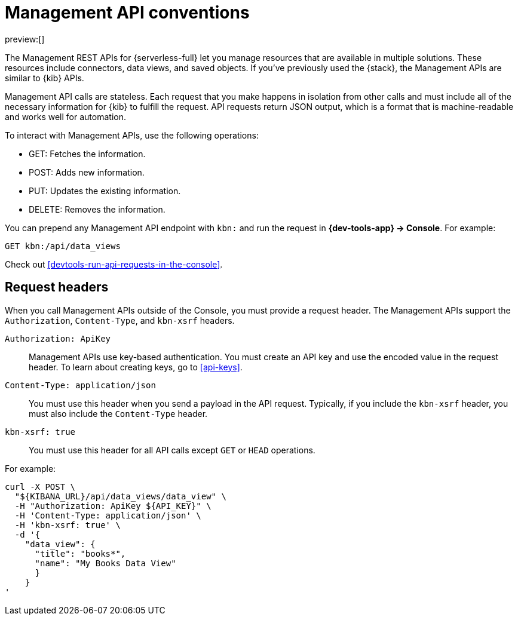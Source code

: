 [[elasticsearch-kibana-api-conventions]]
= Management API conventions

:description: The Management APIs for {serverless-short} have request header conventions.
:keywords: serverless, kibana, API, reference

preview:[]

The Management REST APIs for {serverless-full} let you manage resources that are available in multiple solutions.
These resources include connectors, data views, and saved objects.
If you've previously used the {stack}, the Management APIs are similar to {kib} APIs.

Management API calls are stateless.
Each request that you make happens in isolation from other calls and must include all of the necessary information for {kib} to fulfill the request.
API requests return JSON output, which is a format that is machine-readable and works well for automation.

To interact with Management APIs, use the following operations:

* GET: Fetches the information.
* POST: Adds new information.
* PUT: Updates the existing information.
* DELETE: Removes the information.

You can prepend any Management API endpoint with `kbn:` and run the request in **{dev-tools-app} → Console**.
For example:

[source,shell]
----
GET kbn:/api/data_views
----

Check out <<devtools-run-api-requests-in-the-console>>.

[discrete]
[[elasticsearch-kibana-api-conventions-request-headers]]
== Request headers

When you call Management APIs outside of the Console, you must provide a request header.
The Management APIs support the `Authorization`, `Content-Type`, and  `kbn-xsrf` headers.

`Authorization: ApiKey`::

Management APIs use key-based authentication.
You must create an API key and use the encoded value in the request header.
To learn about creating keys, go to <<api-keys>>.

`Content-Type: application/json`::

You must use this header when you send a payload in the API request.
Typically, if you include the `kbn-xsrf` header, you must also include the `Content-Type` header.

`kbn-xsrf: true`::

You must use this header for all API calls except `GET` or `HEAD` operations.

////
/*
TBD: Are these settings accessible to users in serverless projects?

This header is also not required when:
* The path is allowed using the `server.xsrf.allowlist` setting
* XSRF protections are disabled using the `server.xsrf.disableProtection` setting
*/
////

For example:

[source,bash]
----
curl -X POST \
  "${KIBANA_URL}/api/data_views/data_view" \
  -H "Authorization: ApiKey ${API_KEY}" \
  -H 'Content-Type: application/json' \
  -H 'kbn-xsrf: true' \
  -d '{
    "data_view": {
      "title": "books*",
      "name": "My Books Data View"
      }
    }
'
----

////
/*
TBD: Add instructions for how to obtain the KIBANA_URL
*/
////
